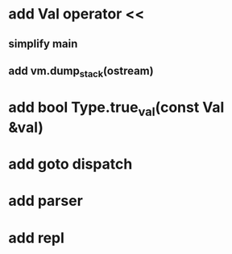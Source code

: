 * add Val operator <<
** simplify main
** add vm.dump_stack(ostream)
* add bool Type.true_val(const Val &val)
* add goto dispatch
* add parser
* add repl

